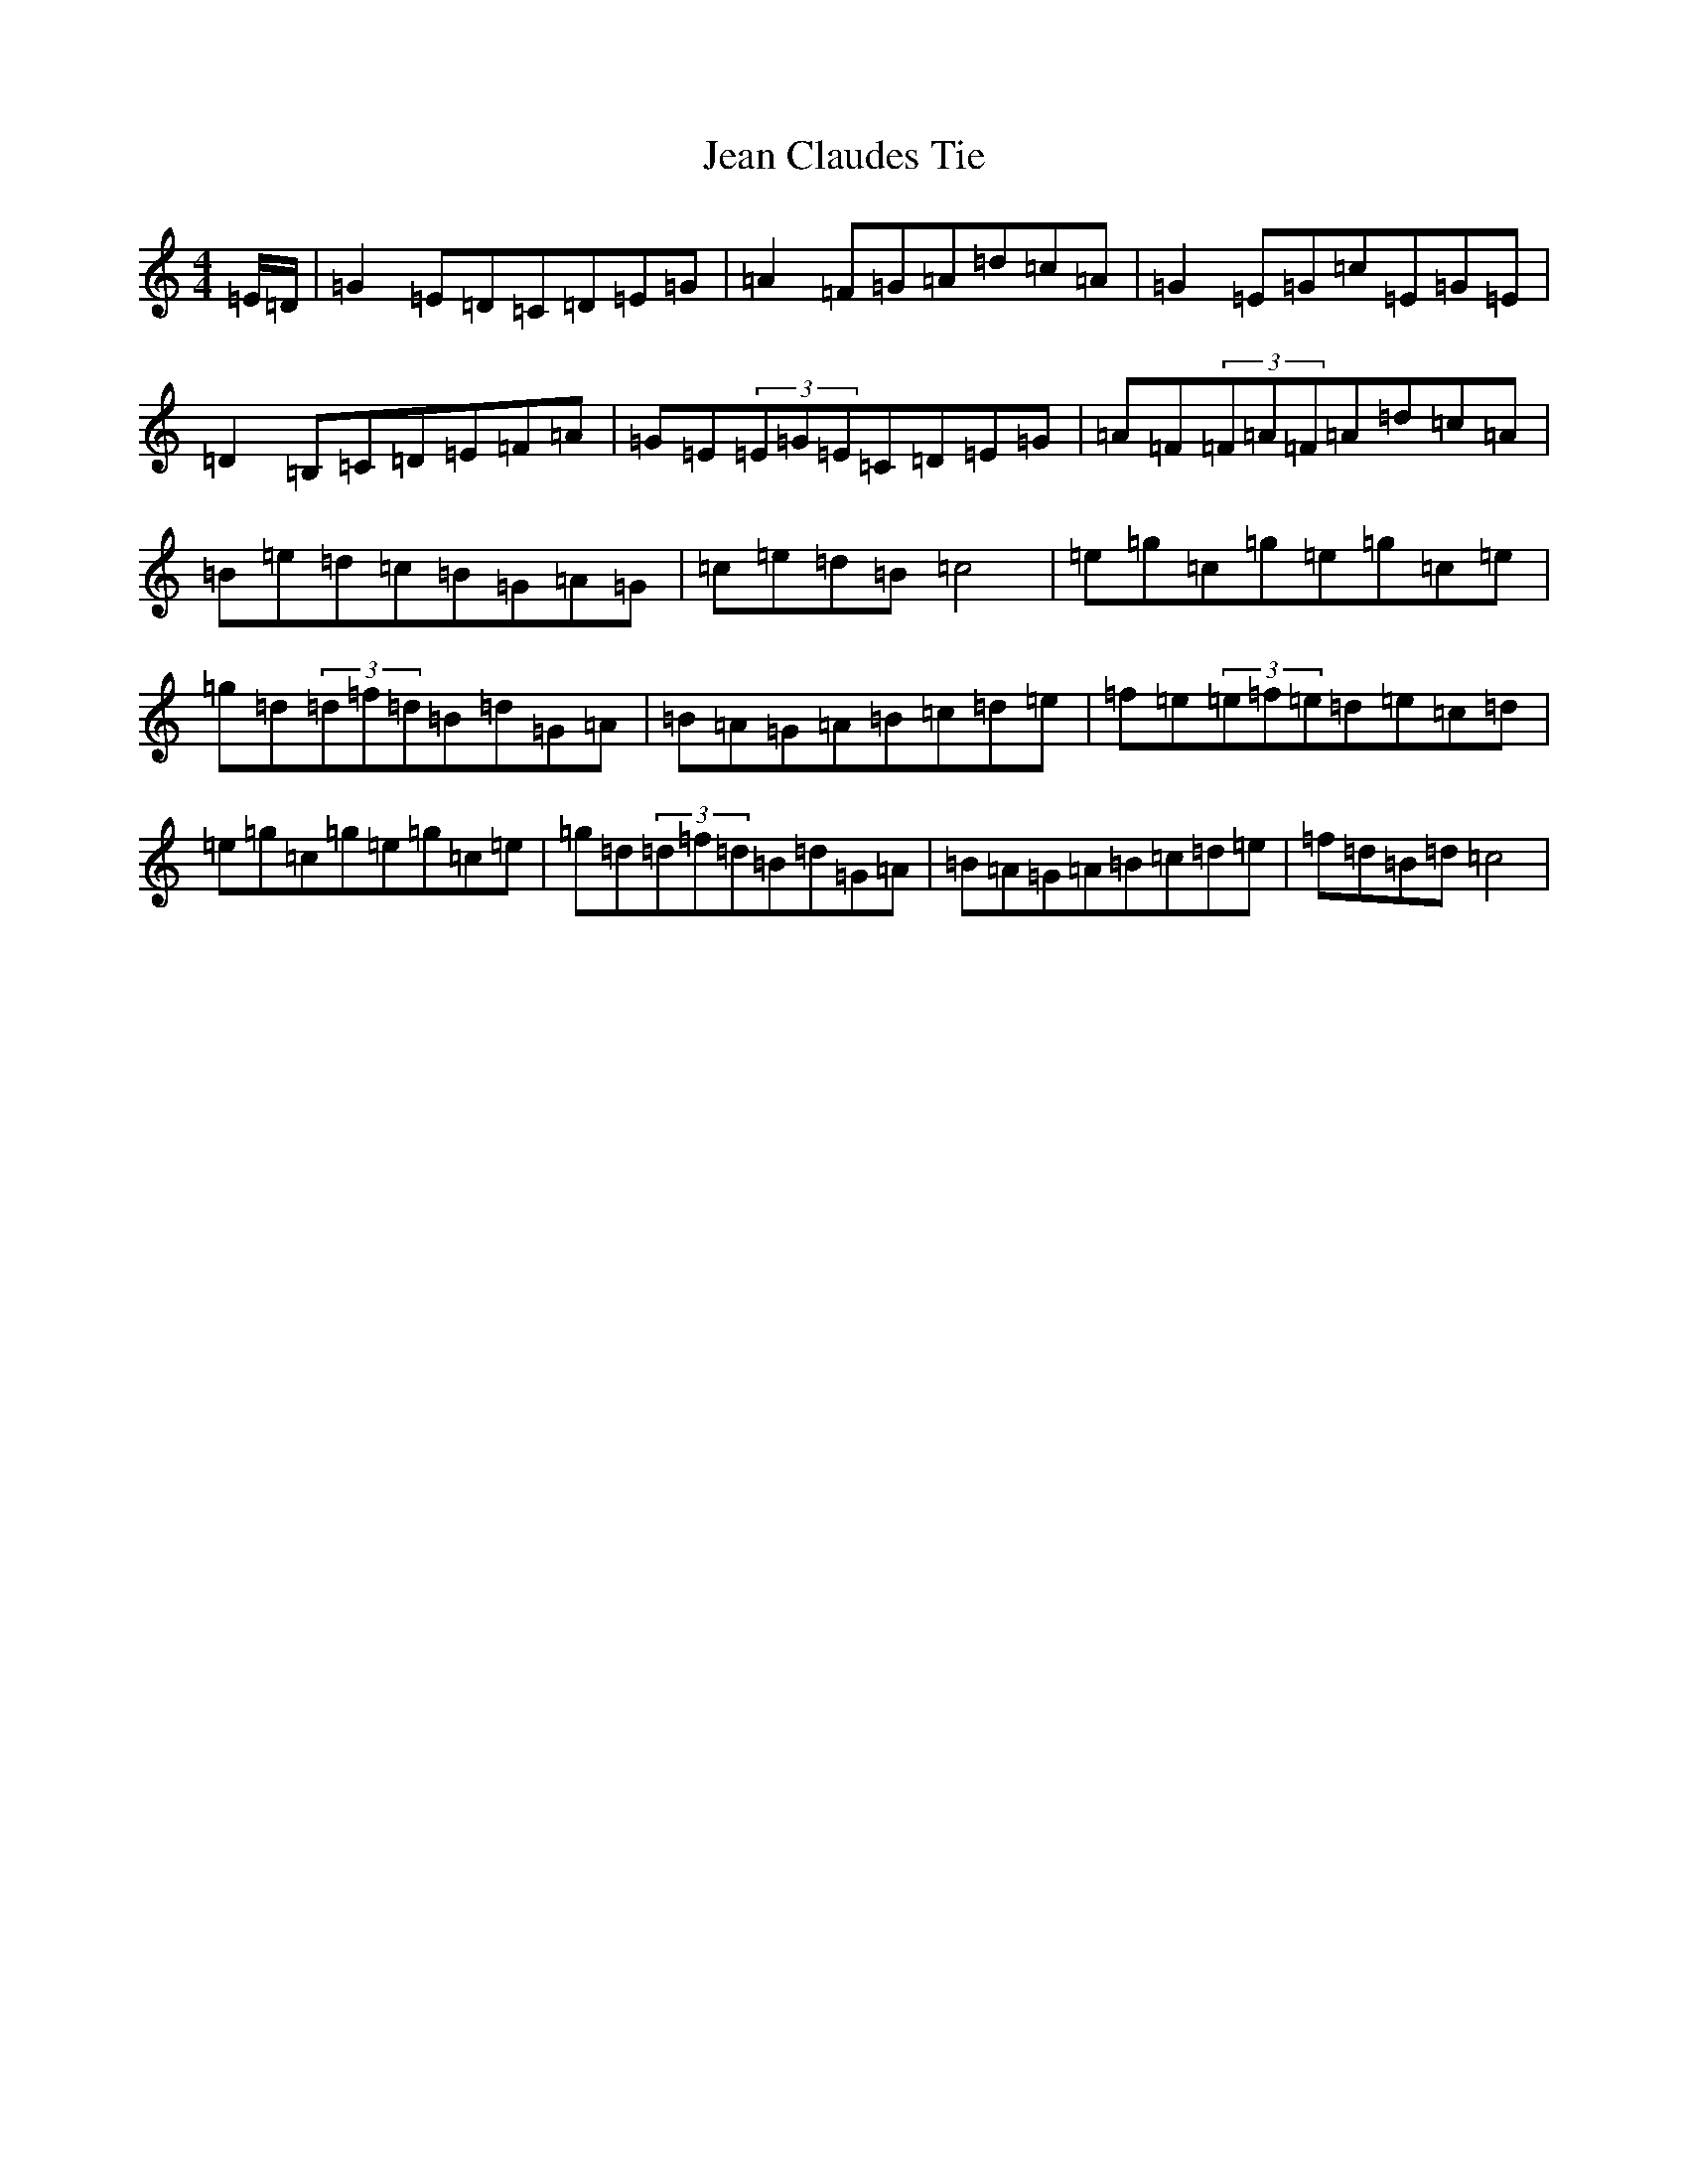 X: 10252
T: Jean Claudes Tie
S: https://thesession.org/tunes/8748#setting8748
Z: D Major
R: reel
M: 4/4
L: 1/8
K: C Major
=E/2=D/2|=G2=E=D=C=D=E=G|=A2=F=G=A=d=c=A|=G2=E=G=c=E=G=E|=D2=B,=C=D=E=F=A|=G=E(3=E=G=E=C=D=E=G|=A=F(3=F=A=F=A=d=c=A|=B=e=d=c=B=G=A=G|=c=e=d=B=c4|=e=g=c=g=e=g=c=e|=g=d(3=d=f=d=B=d=G=A|=B=A=G=A=B=c=d=e|=f=e(3=e=f=e=d=e=c=d|=e=g=c=g=e=g=c=e|=g=d(3=d=f=d=B=d=G=A|=B=A=G=A=B=c=d=e|=f=d=B=d=c4|